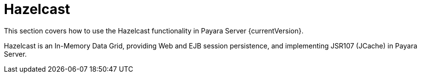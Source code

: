 [[hazelcast]]
= Hazelcast

This section covers how to use the Hazelcast functionality in Payara Server
{currentVersion}.

Hazelcast is an In-Memory Data Grid, providing Web and EJB session
persistence, and implementing JSR107 (JCache) in Payara Server.
